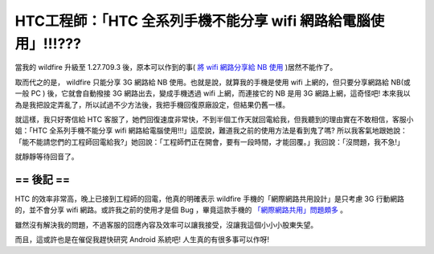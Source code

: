 HTC工程師：「HTC 全系列手機不能分享 wifi 網路給電腦使用」!!!???
================================================================================

當我的 wildfire 升級至 1.27.709.3 後，原本可以作到的事(
`將 wifi 網路分享給 NB 使用 <http://hoamon.blogspot.com/2010/08/ibm-r60e-ubuntu-1004-htc-wildfire.html>`_
)居然不能作了。

取而代之的是， wildfire 只能分享 3G 網路給 NB 使用。也就是說，\
就算我的手機是使用 wifi 上網的，但只要分享網路給 NB(或一般 PC ) 後，\
它就會自動撥接 3G 網路出去，變成手機透過 wifi 上網，而連接它的 NB 是用 3G 網路上網，這奇怪吧! \
本來我以為是我把設定弄亂了，所以試過不少方法後，我把手機回復原廠設定，但結果仍舊一樣。

就這樣，我只好寄信給 HTC 客服了，她們回復速度非常快，不到半個工作天就回電給我，\
但我聽到的理由實在不敢相信，客服小姐：「HTC 全系列手機不能分享 wifi 網路給電腦使用!!!」\
這麼說，難道我之前的使用方法是看到鬼了嗎? 所以我客氣地跟她說：「能不能請您們的工程師回電給我?」\
她回說：「工程師們正在開會，要有一段時間，才能回覆。」我回說：「沒問題，我不急!」

就靜靜等待回音了。

== 後記 ==
--------------------------------------------------------------------------------

HTC 的效率非常高，晚上已接到工程師的回電，他真的明確表示 wildfire 手機的\
「網際網路共用設計」是只考慮 3G 行動網路的，並不會分享 wifi \
網路。或許我之前的使用才是個 Bug ，\
畢竟這款手機的 `「網際網路共用」問題頗多 <http://5i01.com/topicdetail.php?f=566&t=1759238&p=3>`_ 。

雖然沒有解決我的問題，不過客服的回應內容及效率可以讓我接受，沒讓我這個小小小股東失望。

而且，這或許也是在催促我趕快研究 Android 系統吧! 人生真的有很多事可以作呀!

.. author:: default
.. categories:: chinese
.. tags:: htc, android
.. comments::